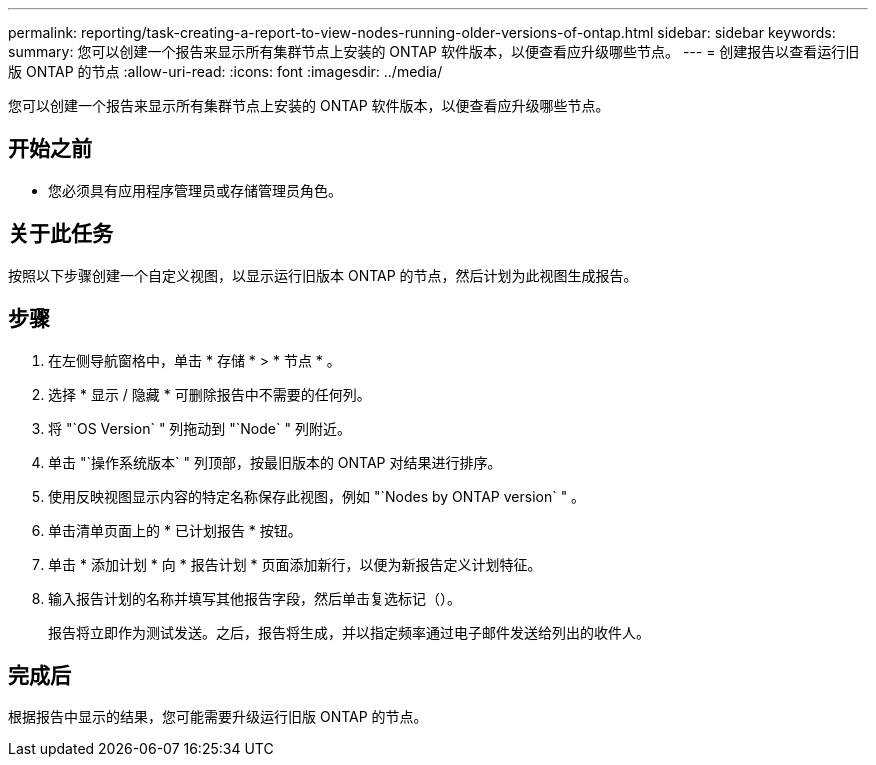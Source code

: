 ---
permalink: reporting/task-creating-a-report-to-view-nodes-running-older-versions-of-ontap.html 
sidebar: sidebar 
keywords:  
summary: 您可以创建一个报告来显示所有集群节点上安装的 ONTAP 软件版本，以便查看应升级哪些节点。 
---
= 创建报告以查看运行旧版 ONTAP 的节点
:allow-uri-read: 
:icons: font
:imagesdir: ../media/


[role="lead"]
您可以创建一个报告来显示所有集群节点上安装的 ONTAP 软件版本，以便查看应升级哪些节点。



== 开始之前

* 您必须具有应用程序管理员或存储管理员角色。




== 关于此任务

按照以下步骤创建一个自定义视图，以显示运行旧版本 ONTAP 的节点，然后计划为此视图生成报告。



== 步骤

. 在左侧导航窗格中，单击 * 存储 * > * 节点 * 。
. 选择 * 显示 / 隐藏 * 可删除报告中不需要的任何列。
. 将 "`OS Version` " 列拖动到 "`Node` " 列附近。
. 单击 "`操作系统版本` " 列顶部，按最旧版本的 ONTAP 对结果进行排序。
. 使用反映视图显示内容的特定名称保存此视图，例如 "`Nodes by ONTAP version` " 。
. 单击清单页面上的 * 已计划报告 * 按钮。
. 单击 * 添加计划 * 向 * 报告计划 * 页面添加新行，以便为新报告定义计划特征。
. 输入报告计划的名称并填写其他报告字段，然后单击复选标记（image:../media/blue-check.gif[""]）。
+
报告将立即作为测试发送。之后，报告将生成，并以指定频率通过电子邮件发送给列出的收件人。





== 完成后

根据报告中显示的结果，您可能需要升级运行旧版 ONTAP 的节点。
